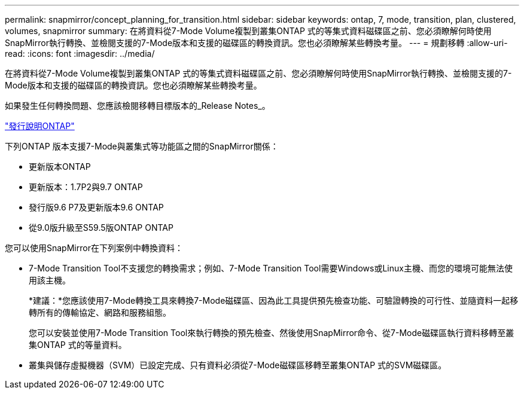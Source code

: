 ---
permalink: snapmirror/concept_planning_for_transition.html 
sidebar: sidebar 
keywords: ontap, 7, mode, transition, plan, clustered, volumes, snapmirror 
summary: 在將資料從7-Mode Volume複製到叢集ONTAP 式的等集式資料磁碟區之前、您必須瞭解何時使用SnapMirror執行轉換、並檢閱支援的7-Mode版本和支援的磁碟區的轉換資訊。您也必須瞭解某些轉換考量。 
---
= 規劃移轉
:allow-uri-read: 
:icons: font
:imagesdir: ../media/


[role="lead"]
在將資料從7-Mode Volume複製到叢集ONTAP 式的等集式資料磁碟區之前、您必須瞭解何時使用SnapMirror執行轉換、並檢閱支援的7-Mode版本和支援的磁碟區的轉換資訊。您也必須瞭解某些轉換考量。

如果發生任何轉換問題、您應該檢閱移轉目標版本的_Release Notes_。

https://library.netapp.com/ecmdocs/ECMLP2492508/html/frameset.html["發行說明ONTAP"]

下列ONTAP 版本支援7-Mode與叢集式等功能區之間的SnapMirror關係：

* 更新版本ONTAP
* 更新版本：1.7P2與9.7 ONTAP
* 發行版9.6 P7及更新版本9.6 ONTAP
* 從9.0版升級至S59.5版ONTAP ONTAP


您可以使用SnapMirror在下列案例中轉換資料：

* 7-Mode Transition Tool不支援您的轉換需求；例如、7-Mode Transition Tool需要Windows或Linux主機、而您的環境可能無法使用該主機。
+
*建議：*您應該使用7-Mode轉換工具來轉換7-Mode磁碟區、因為此工具提供預先檢查功能、可驗證轉換的可行性、並隨資料一起移轉所有的傳輸協定、網路和服務組態。

+
您可以安裝並使用7-Mode Transition Tool來執行轉換的預先檢查、然後使用SnapMirror命令、從7-Mode磁碟區執行資料移轉至叢集ONTAP 式的等量資料。

* 叢集與儲存虛擬機器（SVM）已設定完成、只有資料必須從7-Mode磁碟區移轉至叢集ONTAP 式的SVM磁碟區。

